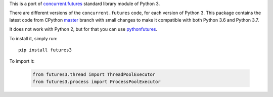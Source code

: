 This is a port of `concurrent.futures`_ standard library module of Python 3.

There are different versions of the ``concurrent.futures`` code, for each version of Python 3.
This package contains the latest code from CPython master_ branch with small changes to make it compatible with both
Python 3.6 and Python 3.7.

It does not work with Python 2, but for that you can use pythonfutures_.

To install it, simply run::

    pip install futures3

To import it:

    .. code-block:: python

        from futures3.thread import ThreadPoolExecutor
        from futures3.process import ProcessPoolExecutor

.. _master: https://github.com/python/cpython/tree/master/Lib/concurrent/futures
.. _concurrent.futures: https://docs.python.org/3.8/library/concurrent.futures.html
.. _pythonfutures: https://github.com/agronholm/pythonfutures
